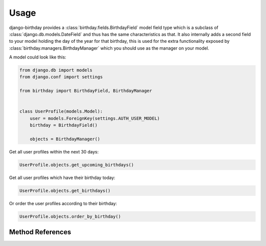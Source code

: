 =====
Usage
=====

django-birthday provides a :class:`birthday.fields.BirthdayField` model field
type which is a subclass of :class:`django.db.models.DateField` and thus has the
same characteristics as that. It also internally adds a second field to your
model holding the day of the year for that birthday, this is used for the extra
functionality exposed by :class:`birthday.managers.BirthdayManager` which you
should use as the manager on your model.


A model could look like this:

.. code-block:: python

    from django.db import models
    from django.conf import settings
    
    from birthday import BirthdayField, BirthdayManager


    class UserProfile(models.Model):
        user = models.ForeignKey(settings.AUTH_USER_MODEL)
        birthday = BirthdayField()
        
        objects = BirthdayManager()
        
        
Get all user profiles within the next 30 days:

.. code-block:: python

    UserProfile.objects.get_upcoming_birthdays()
    
Get all user profiles which have their birthday today:

.. code-block:: python

    UserProfile.objects.get_birthdays()
    
Or order the user profiles according to their birthday:

.. code-block:: python

    UserProfile.objects.order_by_birthday()


Method References
-----------------

.. method:: birthday.managers.BirthdayManager.get_upcoming_birthdays

    Returns a queryset containing objects that have an upcoming birthday.

    :param days: *Optional*. Amount of days that still count as 'upcoming',
                 defaults to 30.
    :param after: *Optional*. Start day to use, defaults to 'today'.
    :param include_day: *Optional*. Include the 'after' day for lookups.
    :param order: *Optional*. Whether the queryset should be ordered by birthday,
                  defaults to True.
    :param reverse: *Optional*. Only applies when `order` is True. Apply
                    reverse ordering.
    :rtype: Instance of :class:`django.db.models.query.QuerySet`.
    
    
.. method:: birthday.managers.BirthdayManager.get_birthdays
    
    Returns a queryset containing objects which have the birthday on a specific
    day.
    
    :param day: *Optional*. What day to get the birthdays of. Defaults to
        'today'.
    :rtype: Instance of :class:`django.db.models.query.QuerySet`.
    
   
.. method:: birthday.managers.BirthdayManager.order_by_birthday

    Returns a queryset ordered by birthday (not age!).
    
    :param reverse: *Optional*. Defaults to `False`. Whether or not to reverse
        the results.
    :rtype: Instance of :class:`django.db.models.query.QuerySet`.
